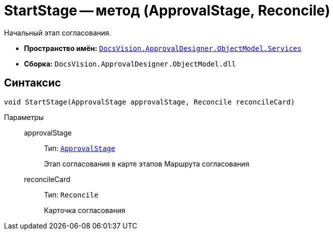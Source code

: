 = StartStage -- метод (ApprovalStage, Reconcile)

Начальный этап согласования.

* *Пространство имён:* `xref:ObjectModel/Services/Services_NS.adoc[DocsVision.ApprovalDesigner.ObjectModel.Services]`
* *Сборка:* `DocsVision.ApprovalDesigner.ObjectModel.dll`

== Синтаксис

[source,csharp]
----
void StartStage(ApprovalStage approvalStage, Reconcile reconcileCard)
----

Параметры::
approvalStage:::
Тип: `xref:ObjectModel/ApprovalStage_CL.adoc[ApprovalStage]`
+
Этап согласования в карте этапов Маршрута согласования

reconcileCard:::
Тип: `Reconcile`
+
Карточка согласования
